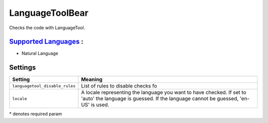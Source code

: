 **LanguageToolBear**
====================

Checks the code with LanguageTool.

`Supported Languages <../README.rst>`_ :
-----

* Natural Language

Settings
--------

+---------------------------------+-------------------------------------+
| Setting                         |  Meaning                            |
+=================================+=====================================+
|                                 |                                     |
| ``languagetool_disable_rules``  | List of rules to disable checks fo  +
|                                 |                                     |
+---------------------------------+-------------------------------------+
|                                 |                                     |
| ``locale``                      | A locale representing the language  |
|                                 | you want to have checked. If set to |
|                                 | 'auto' the language is guessed.     |
|                                 | If the language cannot be guessed,  |
|                                 | 'en-US' is used.                    |
|                                 |                                     |
+---------------------------------+-------------------------------------+

\* denotes required param